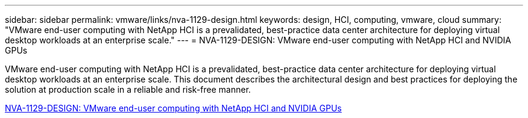 ---
sidebar: sidebar
permalink: vmware/links/nva-1129-design.html
keywords: design, HCI, computing, vmware, cloud
summary: "VMware end-user computing with NetApp HCI is a prevalidated, best-practice data center architecture for deploying virtual desktop workloads at an enterprise scale."
---
= NVA-1129-DESIGN: VMware end-user computing with NetApp HCI and NVIDIA GPUs

:hardbreaks:
:nofooter:
:icons: font
:linkattrs:
:imagesdir: ../media/

[.lead]
VMware end-user computing with NetApp HCI is a prevalidated, best-practice data center architecture for deploying virtual desktop workloads at an enterprise scale. This document describes the architectural design and best practices for deploying the solution at production scale in a reliable and risk-free manner.

link:https://www.netapp.com/pdf.html?item=/media/7121-nva1132designpdf.pdf[NVA-1129-DESIGN: VMware end-user computing with NetApp HCI and NVIDIA GPUs^] 
